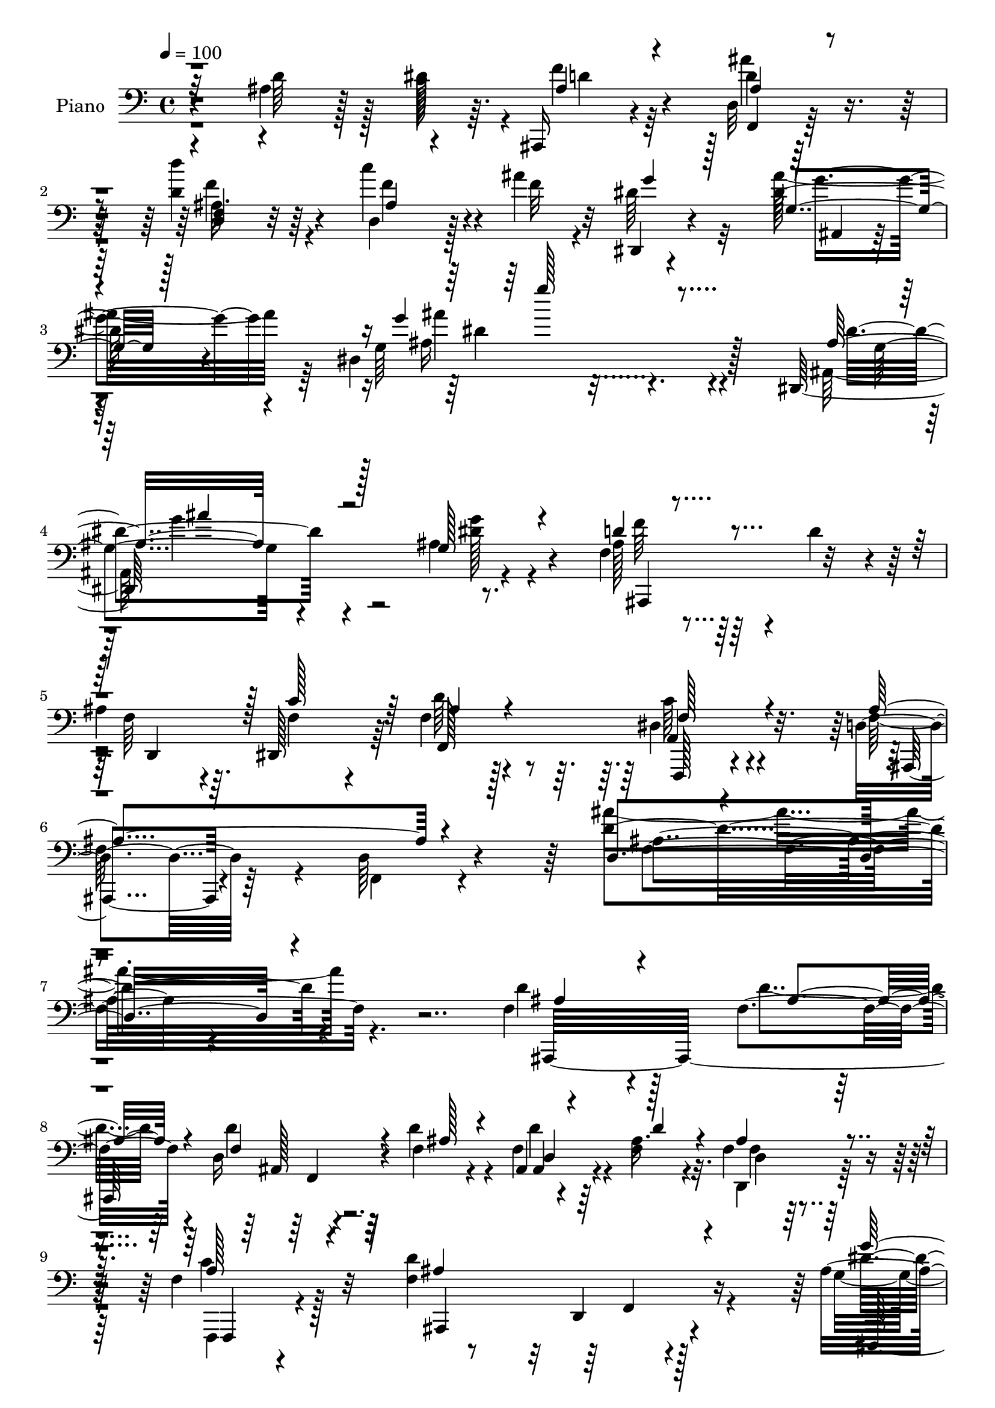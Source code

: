 % Lily was here -- automatically converted by c:/Program Files (x86)/LilyPond/usr/bin/midi2ly.py from output/midi/dh065pn.mid
\version "2.14.0"

\layout {
  \context {
    \Voice
    \remove "Note_heads_engraver"
    \consists "Completion_heads_engraver"
    \remove "Rest_engraver"
    \consists "Completion_rest_engraver"
  }
}

trackAchannelA = {


  \key c \major
    
  \time 4/4 
  

  \key c \major
  
  \tempo 4 = 100 
  
  % [MARKER] AC036     
  
}

trackA = <<
  \context Voice = voiceA \trackAchannelA
>>


trackBchannelA = {
  
  \set Staff.instrumentName = "Piano"
  
}

trackBchannelB = \relative c {
  r4*121/96 ais'4*55/96 r128*9 dis128*5 r64. ais,,16 r4*73/96 d'32 
  r128*29 d''4*35/96 r64*11 c4*41/96 r4*35/96 ais4*17/96 r32 dis,,,4*32/96 
  r4*82/96 dis''128*15 r4*74/96 dis,4*149/96 r128*37 dis,64*37 
  r8. f'4*47/96 r4*19/96 d'4*41/96 r4*13/96 
  | % 5
  ais4*46/96 r64. dis,,128*19 r64 f'4*41/96 r128*29 dis4*50/96 
  r4*83/96 d4*38/96 r64*15 d64*5 r4*124/96 d'4*143/96 r4*145/96 f,4*107/96 
  r4*80/96 f4*19/96 r4*40/96 d16 r4*35/96 d'4*22/96 r4*32/96 ais,4*14/96 
  r4*43/96 ais'16. r4*19/96 f4*43/96 r4*79/96 f4*44/96 r128*25 f4*146/96 
  r4*104/96 ais4*65/96 r128*19 dis,32. r4*35/96 g'4*20/96 r4*37/96 g4*28/96 
  r4*26/96 g4*20/96 r128*11 dis,4*14/96 r4*38/96 ais'4*13/96 r64*7 ais,,4*29/96 
  r4*88/96 ais'4*22/96 r4 f'64*17 r4*131/96 f,,4*28/96 r4*95/96 c''4*31/96 
  r16 f'4*17/96 r4*37/96 f4*31/96 r4*26/96 a,128*11 r4*19/96 f'4*40/96 
  r4*19/96 f4*35/96 r4*22/96 ais,,,64*5 r32*7 d'4*23/96 r4*91/96 f64*21 
  r4*107/96 ais,,16 r32*13 ais''4*34/96 r4*23/96 ais,4*67/96 r4*47/96 d32*5 
  r4*2/96 ais'4*20/96 r4*32/96 f4*40/96 r4*83/96 f128*17 r4*74/96 d4*34/96 
  r4*80/96 d4*25/96 r4*89/96 d4*44/96 r4*77/96 ais'8 r4*34/96 dis4*13/96 
  r128*5 f4*41/96 r4*64/96 ais4*38/96 r4*68/96 d4*41/96 r4*64/96 c4*43/96 
  r16. ais32. r4*11/96 dis,4*34/96 r128*25 ais4*29/96 r4*80/96 ais128*13 
  r4*74/96 a'4*52/96 r4*28/96 g4*20/96 r4*10/96 d4*143/96 r4*19/96 g128*13 
  r32 d,4*40/96 r4*13/96 d'8 r4*5/96 ais64*5 r4*20/96 f4*26/96 
  r4*32/96 a4*263/96 r4*71/96 ais4*55/96 r4*23/96 dis4*13/96 r32 f4*28/96 
  r4*79/96 ais,4*26/96 r4*82/96 d,16. r4*73/96 c''4*43/96 r128*11 ais4*17/96 
  r32 dis,4*43/96 r4*76/96 ais128*9 r4*92/96 dis,4*163/96 r4*106/96 dis,4*251/96 
  r32*5 f'128*17 r4*10/96 d'4*50/96 r4*4/96 ais4*41/96 r4*13/96 dis,,4*50/96 
  r4*16/96 f'4*41/96 r128*29 dis64*9 r4*76/96 f128*49 r4*104/96 d4*142/96 
  r4*131/96 d'128*39 r4*7/96 d,128*5 r4*40/96 <d'' d, >4*26/96 
  r4*28/96 d,,4*16/96 r64*7 d''16 r64*5 f,,4*16/96 r4*38/96 d'4*11/96 
  r8 ais64*5 r128*29 f4*31/96 r64*15 d4*37/96 r32*17 dis,4*125/96 
  r128*17 g''4*23/96 r4*32/96 g,128*7 r4*34/96 g''128*7 r64*5 dis,4*11/96 
  r64*7 g4*35/96 r32. ais,,,4*22/96 r128*31 dis'4*22/96 r128*29 ais,128*9 
  r4*88/96 ais''32. r64*15 f,,4*23/96 r128*29 a''4*19/96 r4*37/96 f''4*25/96 
  r128*9 a,,4*20/96 r16. c'4*22/96 r4*31/96 f,,,4*29/96 r4*26/96 f'''4*34/96 
  r4*20/96 d,,4*44/96 r4*70/96 ais'4*19/96 r4*82/96 f4*32/96 r4*85/96 f4*20/96 
  r4*94/96 ais,4*34/96 r4*85/96 d4*17/96 r16. d''128*7 r4*37/96 g,128*11 
  r4*23/96 f'16. r128*5 d,,4*46/96 r4*11/96 c''4*50/96 r128 f,,4*40/96 
  r4*77/96 dis'4*43/96 r64*13 d,4*34/96 r128*27 ais'4*20/96 r4*95/96 ais4*58/96 
  r4*56/96 ais'8 r4*32/96 dis32 r4*13/96 f64*5 r128*25 ais,4*20/96 
  r4*83/96 ais,16 r4*82/96 d,4*26/96 r4*46/96 ais'''4*17/96 r4*14/96 g4*47/96 
  r4*56/96 ais4*139/96 r4*79/96 a4*46/96 r4*28/96 g4*17/96 r32 d,,4*34/96 
  r4*74/96 d4*19/96 r128*11 g''64*5 r128*7 d,4*11/96 r4*41/96 ais'128*9 
  r4*25/96 f,4*22/96 r4*32/96 ais'16 r4*28/96 f,,8 r64*11 f'4*26/96 
  r4*25/96 f,4*16/96 r4*38/96 f' r64*11 ais'64*9 r16 dis4*11/96 
  r32 ais4*26/96 r64*13 d,,4*19/96 r4*83/96 ais'4*26/96 r64*13 d,16. 
  r4*40/96 ais'''4*17/96 r4*11/96 dis,4*71/96 r4*41/96 ais, r4*80/96 ais128*9 
  r128*63 ais,4*166/96 r4*34/96 g'''128*5 r4*52/96 d,,4*34/96 r4*29/96 d''4*52/96 
  f,128*13 r128*5 dis,4*56/96 r4*5/96 f4*40/96 r4*79/96 c''4*98/96 
  r128*9 d,,4*46/96 r8. ais'4*22/96 r4*103/96 f64*5 r128*71 d'4*109/96 
  r64. d,4*17/96 r4*37/96 f128*9 r128*9 d4*17/96 r4*38/96 d'4*22/96 
  r4*32/96 d,4*20/96 r16. d'128*13 r4*16/96 f,4*47/96 r4*70/96 f64*9 
  r128*21 ais,,16*5 r4*110/96 dis,128*11 r64*15 dis'4*125/96 r4*38/96 g''128*9 
  r16 g,4*10/96 r4*43/96 g'128*11 r4*20/96 g4*139/96 r4*83/96 f,4*134/96 
  r128*31 f,16. r4*77/96 c'4*47/96 r4*8/96 c'4*19/96 r4*34/96 a4*19/96 
  r16. a4*31/96 r4*20/96 f r4*35/96 f'128*15 r64. ais,,,64*5 r4*80/96 d'4*16/96 
  r4*97/96 f4*119/96 r4*113/96 ais,,4*34/96 r4*130/96 d'4*25/96 
  r16. g'128*11 r4*22/96 d4*52/96 r4*1/96 ais4*38/96 r4*17/96 c4*53/96 
  r4*4/96 f,4*32/96 r4*82/96 dis4*26/96 r4*88/96 f4*115/96 d64*5 
  r4*83/96 ais'4*34/96 r4*79/96 ais4*46/96 r16. dis4*13/96 r4*14/96 ais,,4*23/96 
  r128*27 ais''128*7 r4*83/96 d'4*35/96 r128*23 d,,4*38/96 r4*38/96 ais''4*19/96 
  r4*10/96 g4*35/96 r4*76/96 g4*125/96 r4*100/96 a64*9 r4*28/96 g128*7 
  r4*8/96 ais,,,4*37/96 r4*71/96 f''4*25/96 r4*26/96 dis'16. r4*17/96 f,16 
  r4*26/96 d'4*41/96 r4*11/96 d,128*15 r128 f16. r128*7 f4*52/96 
  r4*58/96 f4*23/96 r4*28/96 f4*17/96 r128*13 f4*35/96 r8. d'4*55/96 
  r4*20/96 dis4*14/96 r4*11/96 ais128*9 r4*71/96 f,4*16/96 r4*88/96 d'''4*34/96 
  r4*71/96 d,,128*13 r4*35/96 ais''4*14/96 r4*17/96 dis,,4*40/96 
  r4*74/96 g'4*268/96 r4*80/96 dis,,128*67 r4*22/96 g''4*17/96 
  r4*56/96 ais,,,128*11 r128*9 d''4*61/96 r4*55/96 f,4*52/96 r32 f4*47/96 
  r4*79/96 dis4*70/96 r4*61/96 f4*113/96 r64 d4*29/96 r4*101/96 f4*103/96 
  r4*146/96 d64*9 r64*23 d'128*11 r4*28/96 d128*9 r4*29/96 f,4*26/96 
  r64*5 d'4*28/96 r128*9 d,32 r64*9 f8 r128*25 c'4*46/96 r4*80/96 d,4*112/96 
  r4*142/96 dis,64*5 r4*163/96 g''4*31/96 r4*25/96 dis,4*20/96 
  r4*41/96 ais''4*13/96 r64*7 dis,4*16/96 r64*7 g128*7 r4*41/96 ais,,4*46/96 
  r4*200/96 f''128*29 r4*157/96 f,,4*109/96 r4*77/96 f''4*31/96 
  r128*9 f'4*34/96 r16 a,4*8/96 r4*49/96 f,,4*38/96 r4*22/96 f''' 
  r4*41/96 ais,,,,4*22/96 r4*97/96 ais'4*20/96 r64*17 d''4*127/96 
  r4*124/96 ais,,,64*7 r4*143/96 d'''4*17/96 r4*47/96 dis64*5 r64*5 f,4*44/96 
  r4*13/96 d,,4*22/96 r4*34/96 dis4*20/96 r8 f''4*43/96 r4*83/96 f,4*29/96 
  r4*98/96 ais,,4*26/96 r4*98/96 ais'4*19/96 r4*100/96 f''4*20/96 
  r4*95/96 d'4*49/96 r4*38/96 dis4*16/96 r4*11/96 ais,,4*26/96 
  r4*82/96 ais4*20/96 r4*88/96 d'''64*7 r4*68/96 c128*13 r4*34/96 ais32. 
  r128*5 
  | % 80
  dis,,,4*38/96 r4*76/96 ais''4*28/96 r4*91/96 ais4*31/96 r4*88/96 dis,4*26/96 
  r4*56/96 g'4*20/96 r64. ais,,,128*9 r32*7 d'4*20/96 r4*32/96 dis'16. 
  r32. d4*37/96 r128*5 d4*43/96 r4*13/96 ais4*34/96 r128*7 ais128*9 
  r4*23/96 f,,16 r128*29 f''4*23/96 r128*11 f128*5 r4*41/96 f4*17/96 
  r4*88/96 d'128*19 r32. dis128*5 r64. ais,,,4*17/96 r4*92/96 ais'4*16/96 
  r4*89/96 d'4*31/96 r64*13 d,,64*5 r128*15 <ais'''' f >4*20/96 
  r4*8/96 dis,,,,128*7 r4 ais'''4*26/96 r4*101/96 <ais dis, >4*50/96 
  r32*17 dis,,16*9 r128*9 g' r4*55/96 ais,,4*68/96 r4*5/96 d''128*21 
  r4*2/96 f,128*33 r4*44/96 f128*19 r4*103/96 f,,4*83/96 r128*35 ais,128*11 
  r64*27 f'''128*19 r4*170/96 d'4*169/96 
}

trackBchannelBvoiceB = \relative c {
  \voiceTwo
  r4*122/96 d'64*11 r128*5 c128*7 r4*4/96 f4*31/96 r64*11 d4*11/96 
  r128*29 d4*40/96 r4*62/96 d,4*25/96 r128*17 f'32 r4*16/96 dis64*9 
  r32*5 ais' r64*11 g,64*23 r4*124/96 ais,128*73 r4*67/96 ais'128*11 
  r128*29 f64*7 r4*13/96 f4*47/96 r4*16/96 d'64*7 r4*86/96 c64*9 
  r4*79/96 f,128*31 r4*38/96 f,4*19/96 r4*131/96 ais''4*145/96 
  r4. d,4*112/96 r128*25 d4*17/96 r64*7 d4*29/96 r64*5 f,4*25/96 
  r4*28/96 f4*31/96 r4*26/96 f4*38/96 r32. d,4*47/96 r128*25 f,4*22/96 
  r4 d'''4*163/96 r4*88/96 g,4*50/96 r4*71/96 ais,4*20/96 r128*11 g'4*22/96 
  r16. dis4*14/96 r4*40/96 ais'4*11/96 r4*41/96 <dis ais, >16 r4*28/96 g,4*19/96 
  r4*37/96 g128*53 r4*76/96 ais,,4*112/96 r4*121/96 f''4*100/96 
  r4*25/96 f,4*145/96 r32. f''4*34/96 r4*19/96 f,128*5 r4*44/96 a4*20/96 
  r128*13 ais128*43 r4 ais32*11 r4*101/96 <d, f, >128*11 r128*49 d'8 
  r4*11/96 g4*41/96 r4*17/96 d4*55/96 r4*1/96 ais64*7 r4*11/96 dis,4*55/96 
  r4*5/96 ais'128*15 r4*77/96 a128*21 r4*62/96 f4*100/96 r128*5 f,4*17/96 
  r4*98/96 ais'4*26/96 r4*94/96 d64*9 r4*28/96 c4*11/96 r32. ais,,128*9 
  r4*77/96 d'4*20/96 r4*86/96 ais'4*16/96 r4*89/96 d,,4*20/96 r32*5 f''4*13/96 
  r4*14/96 g16. r4*73/96 <g dis >4*140/96 r4*83/96 f4*58/96 r4*23/96 dis32. 
  r4*11/96 f4*146/96 r128*5 dis4*40/96 r32 ais64*5 r4*77/96 d,4*41/96 
  r4*7/96 ais'64*5 r4*29/96 c64*51 r128*9 d4*61/96 r4*19/96 c64. 
  r128*5 ais,,4*22/96 r32*7 d''4*28/96 r4*80/96 d'4*41/96 r128*23 f,8 
  r4*29/96 f4*13/96 r128*5 g4*38/96 r128*27 g,4*43/96 r128*27 g4*151/96 
  r128*39 ais,4*166/96 r32*5 ais'4*38/96 r4*43/96 ais128*15 r4*71/96 f16. 
  r32. f64*9 r4*11/96 d'16. r4*91/96 c128*19 r4*74/96 d,128*19 
  r4*65/96 d4*34/96 r4*95/96 f64*21 r4*146/96 d''128*43 r4*52/96 f,4*10/96 
  r4*44/96 ais,64. r4*47/96 d4*25/96 r64*5 ais4*13/96 r64*7 d'4*13/96 
  r128*15 f4*37/96 r4*79/96 c,64*7 r4*80/96 d4*122/96 r4*119/96 g4*103/96 
  r4*16/96 g,4*19/96 
  | % 31
  r4*38/96 ais'4*19/96 r16. g4*25/96 r64*5 g4*19/96 r4*31/96 ais,4*17/96 
  r4*38/96 ais'64*5 r128*7 ais,,64*5 r4*86/96 ais'32 r4*97/96 d,16. 
  r4*79/96 f4*29/96 r64*13 f,4*35/96 r4*76/96 f'4*17/96 r128*13 a'4*13/96 
  r4*38/96 f,16 r4*32/96 f''64*5 r16 f,,4*19/96 r4*35/96 f' r4*22/96 f4*131/96 
  r4*82/96 ais,4*26/96 r4*92/96 ais32 r4*101/96 ais,,4*26/96 r128*31 ais''4*14/96 
  r128*13 f'32. r4*40/96 dis'128*9 r4*29/96 
  | % 36
  f,128*11 r4*20/96 f,4*31/96 r16 f'4*35/96 r4*19/96 f4*40/96 
  r4*76/96 a,16 r4*97/96 d4*142/96 r4*88/96 d4*34/96 r4*79/96 d'4*52/96 
  r64*5 c4*7/96 r4*17/96 ais,,, r128*29 ais''''4*32/96 r4*71/96 d4*40/96 
  r64*11 c128*17 r4*23/96 f,4*20/96 r64. dis4*64/96 r4*40/96 g64*25 
  r4*68/96 f4*52/96 r4*23/96 dis4*13/96 r128*5 d64*15 r128*7 ais,,4*8/96 
  r4*40/96 dis''16. r4*16/96 ais,32 r128*13 d'4*35/96 r32. ais,4*13/96 
  r4*40/96 d'4*47/96 r64 f,,4*47/96 r4*67/96 f,16 r4*26/96 f'4*17/96 
  r4*38/96 f,4*58/96 r4*46/96 d'''4*55/96 r4*22/96 c4*13/96 r4*10/96 f4*28/96 
  r4*77/96 ais,4*19/96 r4*83/96 f,128*9 r64*13 ais4*22/96 r4*53/96 f''4*17/96 
  r4*11/96 g4*44/96 r4*68/96 ais128*79 r128*35 ais,4*107/96 r128*29 g4*20/96 
  r8 ais,,,4*23/96 r4*89/96 d'64*9 r4*5/96 c''128*17 r4*8/96 d4*35/96 
  r32*7 dis,4*55/96 r4*71/96 ais,,4*26/96 r4*91/96 d'4*26/96 r128*33 ais'4*32/96 
  r4*211/96 ais,,4*31/96 r128*29 f'4*13/96 r4*41/96 d''128*7 r4*32/96 f,64*5 
  r4*26/96 f16 r64*5 <d' ais > r128*9 ais128*11 r128*7 f'128*15 
  r8. f,,,4*20/96 r4*97/96 ais'4*92/96 r64*23 dis,64*7 r128*27 ais'4*65/96 
  r64*7 g''4*35/96 r128*7 <dis ais >128*9 r4*23/96 dis,4*14/96 
  r4*40/96 ais'4*25/96 r4*28/96 ais4*158/96 r4*64/96 d4*154/96 
  r4*73/96 f,64*13 r4*34/96 f,4*145/96 r4*19/96 f''4*28/96 r4*22/96 f4*37/96 
  r4*20/96 dis16. r4*19/96 f4*214/96 r64 d4*134/96 r4*98/96 ais,4*46/96 
  r4*119/96 ais'4*46/96 r4*14/96 dis4*38/96 r4*17/96 f4*53/96 r4*55/96 dis,64*9 
  r4*4/96 ais'4*38/96 r128*25 c128*33 r4*16/96 d,4*38/96 r128*25 f,128*7 
  r128*31 f'4*62/96 r4*52/96 d' r4*31/96 c4*7/96 r4*19/96 f4*32/96 
  r8. d16 r4*79/96 d64*7 r4*62/96 c'4*44/96 r4*34/96 f,128*5 r32 dis4*37/96 
  r128*25 ais'4*118/96 r4*106/96 f128*21 r128*7 dis4*25/96 r4*2/96 d64*23 
  r4*22/96 g4*35/96 r32. d,128*7 r4*29/96 ais'128*9 r4*25/96 ais4*32/96 
  r4*17/96 ais128*9 r4*28/96 a32*21 r4*73/96 ais4*50/96 r4*25/96 c32 
  r32 ais,,4*34/96 r4*65/96 d'4*10/96 r128*31 d'4*37/96 r128*23 d,,4*25/96 
  r4*49/96 f''128*5 r128*5 g4*47/96 r4*68/96 ais4*259/96 r4*94/96 ais,,4*188/96 
  r4*29/96 g'4*20/96 r64*9 d128*17 r64*11 d64*9 r4*5/96 c'32*5 
  r128 d4*49/96 r64*13 f, r4*52/96 ais128*127 r128*39 f4*70/96 
  r128*41 f4*28/96 r128*11 ais,,4*16/96 r128*13 d'4*29/96 r4*28/96 f16 
  r4*32/96 f64. r4*56/96 d,128*13 r32*7 f'4*44/96 r128*27 f128*41 
  r4*131/96 ais64*17 r4*92/96 ais4*29/96 r4*26/96 <g g' >4*25/96 
  r4*37/96 g'16 r4*31/96 dis,,128*7 r4*37/96 ais''4*14/96 r8 ais,4*41/96 
  r32*17 f''128*45 r128*37 f,4*109/96 r4*76/96 f'128*9 r64*5 f,4*35/96 
  r4*23/96 c'128*5 
  | % 74
  r4*43/96 f,,4*25/96 r4*35/96 dis''4*20/96 r4*43/96 ais,,4*32/96 
  r128*29 ais'4*14/96 r32*9 f32. r64*39 ais,4*35/96 r4*149/96 f''4*11/96 
  r4*53/96 g'4*28/96 r4*32/96 ais,128*11 r4*23/96 f4*49/96 r4*7/96 dis,16 
  r4*44/96 ais''4*46/96 r4*80/96 f,,4*50/96 r4*77/96 ais4*37/96 
  r4*88/96 f'128*7 r4*98/96 ais4*19/96 r4*95/96 ais'4*52/96 r16. f4*14/96 
  r4*13/96 ais,,,4*16/96 r4*91/96 ais''64*5 r4*79/96 d'4*44/96 
  r4*65/96 d,,4*40/96 r16. d''4*8/96 r4*23/96 dis,,16 r64*15 <g''' dis >4*179/96 
  r4*58/96 dis,,4*34/96 r8 dis''128*7 r4*8/96 d4*107/96 r4*5/96 f,4*22/96 
  r4*29/96 g'4*37/96 r4*17/96 f4*49/96 r4*4/96 ais,4*31/96 r4*25/96 d,16 
  r64*5 d'4*49/96 r4*1/96 f,,4*29/96 r4*83/96 f128*7 r4*35/96 f32 
  r4*44/96 f128*7 r32*7 ais'4*52/96 r16 c4*11/96 r4*11/96 ais,,16 
  r4*86/96 <ais' ais' >4*22/96 r4*82/96 d''4*37/96 r8. d,,,64*7 
  r4*61/96 dis4*35/96 r4*82/96 dis''64*9 r4*73/96 g,4*53/96 r4*208/96 ais,128*67 
  r16. g''4*25/96 r128*19 ais,,128*17 r4*22/96 f'64*7 r4*23/96 d,,128*7 
  r4*41/96 c'''128*25 r4*5/96 ais128*21 r4*98/96 dis,4*80/96 r4*109/96 d4*49/96 
  r4*145/96 d'128*13 r4*191/96 f4*163/96 
}

trackBchannelBvoiceC = \relative c {
  \voiceThree
  r32*19 ais'4*32/96 r4*65/96 ais4*19/96 r4*80/96 <d, f >4*17/96 
  r4*85/96 ais'4*16/96 r4*89/96 g'4*44/96 r128*23 g,4*26/96 r128*35 g'4*125/96 
  r4*133/96 ais,16*5 r128*29 g128*9 r4*50/96 d'4*43/96 r4*79/96 d,,4*50/96 
  r128 c''128*19 r64 ais4*43/96 r4*85/96 f128*21 r4*70/96 ais4*145/96 
  r4*137/96 d, r4*152/96 ais'4*110/96 r4*77/96 ais4*17/96 r4*41/96 f4*31/96 
  r4*29/96 ais128*7 r4*32/96 d,4*14/96 r4*43/96 d'4*38/96 r4*17/96 ais4*49/96 
  r4*73/96 a128*15 r4*74/96 ais4*155/96 r4 g'32*5 r64*19 ais,4*16/96 
  r4*41/96 ais,128*5 r128*13 dis'4*14/96 r4*38/96 g4*26/96 r4*26/96 g4*22/96 
  r4*35/96 g128*51 r4*82/96 ais,4*118/96 r4*115/96 f,4*35/96 r4*142/96 a'4*16/96 
  r4*38/96 <c a >4*29/96 r4*28/96 c64*5 r4*22/96 a,4*26/96 r4*34/96 dis'64*5 
  r4*28/96 f4*143/96 r4*82/96 d4*134/96 r4*100/96 d64*17 r64*13 f,4*28/96 
  r64*5 dis'4*44/96 r4*14/96 f128*19 r4*53/96 c4*55/96 r4*5/96 d4*46/96 
  r4*76/96 dis,4*22/96 r4*103/96 ais'4*160/96 r128*23 f64*7 r4*191/96 ais128*11 
  r128*23 ais4*29/96 r4*77/96 d64*7 r128*21 d,4*26/96 r4*83/96 dis,4*28/96 
  r4*80/96 g'4*34/96 r4*74/96 g4*86/96 r4*139/96 ais,,4*34/96 r4*73/96 d'4*22/96 
  r4*83/96 f4*41/96 r64*11 ais,4*47/96 r4*2/96 d'4*55/96 r4*5/96 f,4*50/96 
  r4*62/96 f128*7 r4*31/96 f4*20/96 r4*38/96 f4*65/96 r4*148/96 ais4*25/96 
  r128*27 ais'4*37/96 r8. ais,4*17/96 r4*92/96 d4*49/96 r4*59/96 dis,4*38/96 
  r64*13 g''4*82/96 r64*9 ais,4*125/96 r4*137/96 ais4*146/96 r128*25 dis,4*11/96 
  r4*70/96 d'4*41/96 r4*74/96 d,,4*37/96 r4*17/96 c''32*5 r4*5/96 ais128*13 
  r4*89/96 a64*11 r4*65/96 ais4*388/96 r128*45 f'4*122/96 r4*4/96 f,,64 
  r128*17 ais''64 r128*15 f,4*14/96 r4*43/96 f'32 r4*44/96 d'4*25/96 
  r64*5 f,4*4/96 r4*52/96 d,4*38/96 r4*79/96 a'16 r4*98/96 ais,128*7 
  r4*220/96 g''''64*17 r4*17/96 ais,,,4*11/96 r128*15 dis''128*7 
  r4*34/96 g4*26/96 r64*5 ais,4*10/96 r128*13 g,16 r4*31/96 g'' 
  r4*22/96 g,4*139/96 r4*85/96 f4. r4*80/96 f4*107/96 r128 dis,32 
  r64*7 c''4*14/96 r4*37/96 f4*32/96 r4*25/96 a,4*20/96 r128*11 dis,,4*20/96 
  r4*34/96 c''4*37/96 r128*7 f64*21 r128*29 d,4*97/96 r4*20/96 d,4*26/96 
  r128*29 ais''128*33 r128*7 f,128*5 r4*38/96 ais'4*23/96 r4*34/96 g'4*28/96 
  r4*29/96 ais,4*13/96 r4*41/96 f4*32/96 r128*7 dis,4*40/96 r128*5 d'128*11 
  r4*83/96 f,,,4*37/96 r4*83/96 ais''4*203/96 r4*28/96 f,4*55/96 
  r4*163/96 ais'4*26/96 r4*79/96 d,,128*5 r4*88/96 d'128*5 r4*91/96 ais128*5 
  r64*15 dis,,4*25/96 r4*77/96 ais''128*9 r4*79/96 g'64*15 r4*124/96 f'4*139/96 
  r8. f128*13 r4*65/96 d,,128*9 r4*79/96 c''32*27 r4*100/96 d4*26/96 
  r64*13 ais'4*29/96 r4*73/96 d4*38/96 r4*67/96 c128*15 r4*61/96 dis,,,,4*22/96 
  r128*29 g'''4*254/96 r4*94/96 dis128*33 r4*91/96 ais32. r8 f,,4*32/96 
  r128*27 ais''4*43/96 r4*19/96 f4*40/96 r4*16/96 ais16. r32*7 f,,4*31/96 
  r128*31 d''32*5 r4*59/96 f,128*9 r4*97/96 d'128*9 r4*215/96 f,4 
  r4*77/96 ais32. r4*34/96 d4*31/96 r4*26/96 ais4*20/96 r128*11 f4*32/96 
  r4*25/96 f16. r4*19/96 d4*28/96 r4*88/96 f,4*32/96 r4*85/96 f'4*113/96 
  r4*118/96 ais64*21 r4*49/96 g4*26/96 r4*29/96 ais4*31/96 r4*74/96 g'4*28/96 
  r4*26/96 dis64*5 r16 g,4*136/96 r4*85/96 ais4*160/96 r4*67/96 a4*101/96 
  r64*11 f'128*7 r4*32/96 f4*22/96 r4*35/96 c4*26/96 r16 a,4*28/96 
  r4*28/96 c'128*13 r4*17/96 ais64*19 r4*106/96 ais128*43 r4*103/96 f8. 
  r4*92/96 d'4*47/96 r4*13/96 ais,4*58/96 r8 d4*56/96 r32*5 d'4*41/96 
  r8. f,128*15 r128*23 ais64*29 r4*53/96 d,64*11 r4*158/96 ais'4*28/96 
  r128*25 ais'64*5 r4*74/96 f,4*23/96 r128*27 d,4*26/96 r64*13 dis128*13 
  r4*73/96 dis''4*119/96 r4*217/96 f128*49 r4*65/96 d4*29/96 r4*77/96 ais,4*37/96 
  r64. d'128*17 r128 c4*334/96 r4*91/96 <d f >4*29/96 r128*23 ais4*23/96 
  r128*27 f4*22/96 r4*83/96 c''4*47/96 r128*19 dis,4*52/96 r4*64/96 g,4*38/96 
  r4*65/96 dis4*139/96 r4*115/96 ais'128*41 r64*15 dis4*16/96 r4*58/96 d4*34/96 
  r4*83/96 ais64*7 r32. dis,128*19 r4*4/96 ais'4*50/96 r4*77/96 c4*134/96 
  r4*118/96 f,,4*28/96 r128*33 d'4*116/96 r4*133/96 d'4*73/96 r16*5 d,4*29/96 
  r4*32/96 ais'4*23/96 r128*11 ais,,4*13/96 r4*43/96 d'4*28/96 
  r4*29/96 ais'4*11/96 r4*53/96 f'4*41/96 r4*83/96 a,4*49/96 r4*76/96 ais4*130/96 
  r4*124/96 dis,,64*7 r4*152/96 g''4*26/96 r4*29/96 dis,128*5 r4*46/96 g128*9 
  r4*29/96 ais16 r128*11 g'4*20/96 r4*43/96 g,4*121/96 r4*124/96 ais32*11 
  r4*113/96 f'4*110/96 r4*76/96 a,4*20/96 r4*37/96 f,,4*25/96 r128*11 f''64. 
  r4*49/96 a128*13 r128*7 a r64*7 f4*139/96 r4*101/96 d64*17 r64*25 f4*104/96 
  r4*80/96 ais4*14/96 r4*50/96 <g ais >128*11 r128*9 f'4*40/96 
  r4*17/96 d,,4*25/96 r4*31/96 f'16. r4*32/96 d'4*43/96 r4*82/96 c128*21 
  r4*65/96 d,4*149/96 r4*94/96 d4*20/96 r4*94/96 f4*56/96 r128*11 c'4*10/96 
  r4*17/96 f128*13 r4*68/96 <d ais >4*29/96 r4*79/96 f128*17 r4*59/96 d,,,64*5 
  r128*15 f'''4*11/96 r4*20/96 ais,4*47/96 r4*68/96 ais,16 r4*94/96 g'128*13 
  r4*80/96 a'4*56/96 r64*9 f128*49 r4*70/96 f,4*52/96 r4*58/96 ais,128*9 
  r4*77/96 a'128*79 r4*191/96 ais16 r4*85/96 d128*7 r4*82/96 d4*43/96 
  r4*67/96 c'128*13 r4*64/96 dis,16. r4*80/96 ais'4*278/96 r4*122/96 ais,64*23 
  r128*29 dis4*26/96 r128*19 f4*44/96 r128*31 ais,8. r4*71/96 f,4*47/96 
  r4*113/96 c''4*89/96 r4*101/96 ais,,4*43/96 r64*25 ais'''4*67/96 
  r4*179/96 ais128*41 
}

trackBchannelBvoiceD = \relative c {
  r4*229/96 d'4*32/96 r4*64/96 ais'4*28/96 r4*71/96 ais,32. r32*7 f'4*46/96 
  r4*173/96 g4*53/96 r4*79/96 ais,16*5 r4. dis4*110/96 r4*89/96 ais4*29/96 
  r4*49/96 f'64*7 r128*65 f,,128*53 r4*104/96 ais,4*34/96 r4*247/96 ais''4*115/96 
  r4*173/96 ais,,32*23 r4*82/96 d''4*23/96 r64*15 d,4*22/96 r128*33 c'4*61/96 
  r32*5 ais,,4*146/96 r4*103/96 dis''4*65/96 r4*110/96 dis4*17/96 
  r4*40/96 g,16 r4*29/96 g4*17/96 r16. ais4*22/96 r64*5 dis32. 
  r4*38/96 dis4*157/96 r4*79/96 f16*5 r4*112/96 a,128*35 r4*73/96 c32 
  r64*7 c,128*23 r4*40/96 a'16. r4*23/96 c4*32/96 r128*9 d,4*40/96 
  r4*80/96 ais4*7/96 r4*98/96 ais4*89/96 r4*145/96 f'4*59/96 r4*121/96 d4*19/96 
  r4*38/96 ais'128*15 r4*305/96 f,4*34/96 r128*31 ais,16*5 r4*442/96 f'''128*13 
  r4*67/96 f128*17 r4*55/96 d128*15 r128*57 ais'4*131/96 r4*311/96 f,,4*11/96 
  r4*92/96 f''64*7 r4*176/96 f,,4*59/96 r4*52/96 f32. r4*34/96 f4*14/96 
  r4*44/96 f128*39 r4*95/96 d''4*29/96 r64*13 d,4*20/96 r4*88/96 f4*26/96 
  r32*7 d,4*25/96 r4*199/96 dis''4*59/96 r128*29 dis4*100/96 r4*160/96 dis4*133/96 
  r4*79/96 ais,128*5 r64*11 f''4*44/96 r8. d,4*25/96 r128*31 f,4*154/96 
  r4*109/96 ais,4*134/96 r4*112/96 ais'4*146/96 r4*128/96 ais,4*100/96 
  r4*134/96 f'''4*23/96 r4*34/96 ais4*13/96 r4*43/96 f32. r16. ais64. 
  r4*47/96 f,128*13 r64*13 c''8 r4*74/96 f,32*11 r4*109/96 ais128*35 
  r4*70/96 g'4*22/96 r4*34/96 dis,4*17/96 r4*38/96 dis'4*13/96 
  r16. g64*5 r4*26/96 dis64*5 r4*23/96 g4*131/96 r4*92/96 ais,4*151/96 
  r4*73/96 a128*43 r16. f16 r128*9 c4*13/96 r4*43/96 f4*28/96 r4*25/96 c,4*23/96 
  r4*32/96 a''4*10/96 r4*47/96 d4*127/96 r4*86/96 <f, d' >128*37 
  r64. ais,,4*22/96 r4*88/96 f''64*17 r4*19/96 ais,,32 r4*97/96 ais''4*31/96 
  r128*9 d128*13 r4*14/96 ais4*34/96 r4*74/96 ais4*38/96 r64*13 c64*7 
  r4*79/96 ais,,,4*20/96 r4*94/96 d'4*19/96 r4*316/96 d''64*5 r4*74/96 ais,4*16/96 
  r128*29 f128*7 r4*85/96 d''8 r128*19 ais,,4*31/96 r8. g'16 r128*27 dis'4*100/96 
  r128*39 ais,,128*7 r128*29 ais''128*7 r4*80/96 f4*13/96 r4*91/96 ais'4*31/96 
  r128*25 a128*81 r4*181/96 ais,,4*16/96 r4*88/96 ais''4*13/96 
  r4*89/96 d'4*44/96 r32*5 f128*17 r128*19 ais,,,4*28/96 r4*80/96 g'16. 
  r32*7 dis'4*25/96 r4*209/96 g,32*9 r4*143/96 f''128*15 r4*184/96 f,128*13 
  r128*27 a128*23 r4*55/96 ais4*361/96 r4*124/96 ais,4*107/96 r4*119/96 ais4*28/96 
  r4*193/96 d,,8 r4*68/96 a''4*50/96 r4*67/96 d32*11 r128*33 g,4*136/96 
  r128*13 g'4*28/96 r128*9 g,4*32/96 r4*74/96 ais4*20/96 r128*29 dis4*143/96 
  r4*79/96 f4*145/96 r4*82/96 f4*101/96 
  | % 53
  r64*11 a,128*7 r4*32/96 c128*5 r4*91/96 dis4*35/96 r4*77/96 d128*39 
  r4*104/96 ais,4*101/96 r4*130/96 d'4*92/96 r4*77/96 ais,4*32/96 
  r16 ais'4*38/96 r128*99 a4*104/96 r4*10/96 ais,64*21 r4*103/96 ais'4*47/96 
  r4*175/96 f128*9 r4*76/96 ais32. r4*85/96 f''8 r128*19 f128*17 
  r128*55 ais,,4*26/96 r4*85/96 ais'8. r4*154/96 d,4*50/96 r4*56/96 ais4*19/96 
  r4*85/96 f''128*13 r4*170/96 f,,4*47/96 r4*61/96 f128*7 r64*5 f128*5 
  r4*41/96 f8. r64*39 d''32. r4*85/96 d,64*5 r4*76/96 f'4*50/96 
  r64*9 dis,,8 r4*68/96 ais'4*22/96 r4*91/96 g'4*125/96 r4*125/96 dis'4*112/96 
  r4*94/96 ais4*22/96 r4*52/96 f,4*40/96 r64*13 f'4*41/96 r128*69 a4*121/96 
  r64. d,4*58/96 r2 ais128*39 r4*130/96 ais'4*76/96 r4*118/96 ais,,4*19/96 
  r4*41/96 f''16 r4*32/96 ais,4*16/96 r4*41/96 ais,4*13/96 r4*43/96 d''4*13/96 
  r128*17 ais4*47/96 r64*13 f,,64*5 r4*94/96 d'''4*131/96 r128*41 g,4*89/96 
  r4*106/96 dis'4*25/96 r4*29/96 ais4*23/96 r128*13 dis4*14/96 
  r4*41/96 <g, g' >4*26/96 r4*32/96 dis'4*16/96 r4*46/96 ais4*131/96 
  r4*115/96 ais,,128*41 r4*122/96 f'4*98/96 r128*29 c''128*7 r16. a4*29/96 
  r64*5 f'4*16/96 r4*41/96 <f dis >64*7 r4*19/96 c4*16/96 r4*47/96 f4*139/96 
  r4*100/96 ais,16*5 r32*11 ais4*112/96 r4*136/96 ais,,128*19 r128 d''8 
  r4*10/96 ais4*67/96 r128*19 f,,4*31/96 r4*94/96 dis''4*59/96 
  r4*68/96 f4*176/96 r4*298/96 f4*29/96 r4*77/96 ais'4*38/96 r4*71/96 ais,4*17/96 
  r4*92/96 f'4*43/96 r4*64/96 <g dis >128*17 r128*21 dis,64*5 r4*89/96 dis4*40/96 
  r64*13 f'4*62/96 r4*161/96 ais,,4*16/96 r64*15 ais4*47/96 r128*55 c'4*275/96 
  r128*51 <f d >4*28/96 r128*27 ais4*28/96 r4*76/96 ais,4*16/96 
  r4*95/96 <f' d >4*46/96 r4*56/96 g4*46/96 r4*70/96 g,4*34/96 
  r128*31 dis'4*35/96 r8*5 g,64*21 r4 ais4*32/96 r128*17 ais4*46/96 
  r4*92/96 d,,4*25/96 r4*38/96 dis4*25/96 r64*9 d'4*59/96 r64*17 f,,4*44/96 
  r4*145/96 f'8. r4*122/96 f'32*5 r4*187/96 d'32*15 
}

trackBchannelBvoiceE = \relative c {
  r4*326/96 f,4*11/96 r128*29 f''4*46/96 r4*278/96 ais,,4*11/96 
  r128*41 ais''4*127/96 r4*139/96 g,4*97/96 r4 <g' dis >128*7 r4*56/96 ais,,,4*76/96 
  r4*289/96 a'4*70/96 r4*346/96 f'4*149/96 r4*386/96 ais,128*9 
  r32*7 ais4*28/96 r4*85/96 f'4*44/96 r64*13 f,,4*31/96 r4*211/96 d'4*23/96 
  r128*35 dis,4*370/96 r128*25 ais''4*164/96 r4*73/96 ais,4*86/96 
  r4*145/96 f''32*9 r64*39 <dis c >4*34/96 r32*7 d4*143/96 r4*82/96 d,4*83/96 
  r64*25 ais'4*88/96 r4*95/96 ais,4*14/96 r64*65 c'4*49/96 r4*641/96 f,,32 
  r4*94/96 f'4*22/96 r32*7 f'4*44/96 r64*29 ais,,4*16/96 r4*91/96 dis4*125/96 
  r4*311/96 d'4*28/96 r4*731/96 f,,32 r4*94/96 d''4*44/96 r64*11 d,4*40/96 
  r4*184/96 ais''4*259/96 r4*152/96 g,4*98/96 r4*109/96 dis'4*31/96 
  r4*50/96 ais,,8 r128*105 f4*26/96 r4*227/96 f'16 r4*611/96 d'''4*28/96 
  r4*85/96 ais4*19/96 r4*92/96 ais4*44/96 r8. f4*49/96 r4*73/96 d'4*133/96 
  r32*9 dis4*106/96 r4*125/96 ais32. r128*29 g4*29/96 r4*79/96 ais4*139/96 
  r4*85/96 f,,64*5 r32*7 d'128*11 r4*77/96 f''4*104/96 r128*37 a,4*26/96 
  r4*83/96 f'4*31/96 r128*27 ais,4*130/96 r4*83/96 ais4*119/96 
  r4*112/96 f'4*94/96 r4*136/96 <ais,, d, >32. r4*317/96 a'4*50/96 
  r4*70/96 f,,4*26/96 r4*89/96 f'4*20/96 r4*316/96 f,32. r32*7 d'''4*22/96 
  r128*27 d4*44/96 r128*21 f4*47/96 r4*58/96 g,,128*13 r4*65/96 dis128*7 
  r4*83/96 ais'64*17 r4*115/96 f,4*26/96 r4*82/96 f'4*14/96 r4*86/96 d''4*26/96 
  r4*80/96 ais,,4*19/96 r64*85 d4*25/96 r64*13 d''128*5 r128*29 f4*52/96 
  r4*161/96 g,,4*35/96 r128*25 dis4*20/96 r4*98/96 g'4*20/96 r4*220/96 ais'4*77/96 
  r16*7 ais,4*26/96 r4*323/96 a,4*22/96 r64*17 f'4*364/96 r4*347/96 ais,,4*14/96 
  r4*206/96 ais'4*52/96 r4*65/96 c4*113/96 r4*4/96 ais4*130/96 
  r4*101/96 g'4*107/96 r128*23 ais,4*19/96 r4*35/96 dis,4*28/96 
  r4*77/96 dis'128*9 r4*83/96 ais,,128*9 r4*79/96 dis'128*5 r4*98/96 ais,4*161/96 
  r64*11 c''64*19 r4*106/96 c,4*73/96 r4*35/96 c'64*5 r4*83/96 d,4*34/96 
  r128*25 ais4*11/96 r128*33 d4*94/96 r4*137/96 ais'128*27 r4*479/96 f,4*29/96 
  r4*535/96 d''4*31/96 r8. f,4*26/96 r64*13 ais4*13/96 r4*307/96 g4*40/96 
  r4*71/96 g4*92/96 r8*5 d16 r4*85/96 ais128*5 r4*710/96 ais''4*31/96 
  r8. f128*15 r32*33 ais,4*112/96 r4*146/96 g4*77/96 r4*193/96 f64*9 
  r4*313/96 f,4*40/96 r4*91/96 ais128*15 r4*452/96 ais4*31/96 r64*27 ais4*19/96 
  r4*40/96 d128*9 r4*29/96 d' r4*28/96 ais4*22/96 r4*34/96 ais,16 
  r4*41/96 d'4*44/96 r4*80/96 f,,4*37/96 r4*89/96 ais4*107/96 r4*145/96 g''4*97/96 
  r128*51 <ais,, dis' >4*22/96 r4*95/96 dis'4*25/96 r4*95/96 g64*21 
  r4*119/96 d128*45 r4*110/96 a4*115/96 r4*128/96 f,4*22/96 r4*94/96 c''4*40/96 
  r32*7 <d ais >4*139/96 r4*100/96 ais,32. r4*233/96 d'4*115/96 
  r4*134/96 ais,128*11 r4*139/96 c'4*70/96 r4*124/96 f,128*23 r4*58/96 ais4*268/96 
  r128*69 ais4*28/96 r64*13 f,4*22/96 r4*86/96 f'4*25/96 r32*7 d'8 
  r4*173/96 g,4*32/96 r4*535/96 ais4*28/96 r8*15 f'4*32/96 r8. f,4*25/96 
  r4*304/96 g'4*292/96 r4*112/96 dis4*136/96 r4*167/96 d4*47/96 
  r4*155/96 dis,,128*7 r4*58/96 f128*15 r4*115/96 a''4*89/96 r4*100/96 ais4*83/96 
  r4*113/96 ais4*43/96 r4*208/96 f''4*185/96 
}

trackBchannelBvoiceF = \relative c {
  r4*889/96 dis'4 r16*7 g4*101/96 r128*177 f,,,128*11 r4*917/96 f'4*22/96 
  r4*569/96 f4*31/96 r4*325/96 ais'128*7 r32*7 g4*26/96 r4*83/96 ais,4*34/96 
  r128*27 dis4*10/96 r128*37 d'4*121/96 r4*110/96 c16*5 r4*341/96 f,,4*31/96 
  r4*1703/96 d''4*25/96 r128*27 d,4*26/96 r4*842/96 ais4*38/96 
  r4*827/96 f''4*55/96 r4*280/96 ais,,4*25/96 r64*65 g''4*121/96 
  r4*80/96 g,128*11 r4*50/96 ais,4*58/96 r128*101 f'4*59/96 r4*829/96 d'4*29/96 
  r32*7 d4*26/96 r4*85/96 f128*15 r8. a4*49/96 r4*73/96 f,,4*26/96 
  r4*446/96 ais'4*16/96 r4*89/96 dis,16 r32*7 dis''4*131/96 r4*92/96 f4. 
  r4*80/96 c4*128/96 r128*29 c4*28/96 r4*82/96 a4*22/96 r64*15 ais,,4*25/96 
  r4*86/96 f''4*22/96 r4*310/96 d''4*100/96 r4*131/96 f,,4*16/96 
  r64*53 f'64*9 r64*11 f4*170/96 r64*47 d,4*23/96 r4*80/96 f128*5 
  r128*29 f''4*49/96 r128*477 f,,,32. r4*85/96 f'4*19/96 r8*21 f'128*15 
  r4*304/96 f4*67/96 r4*62/96 f,,4*29/96 r4*86/96 ais4*11/96 r4*1265/96 dis'4*115/96 
  r128*21 dis32 r4*40/96 dis128*11 r4*514/96 d,4*19/96 r4 f,,4*20/96 
  r4*422/96 f'128*9 r4*1546/96 d'4*34/96 r128*23 d4*19/96 r32*7 d128*9 
  r4*406/96 dis4*97/96 r4*1171/96 ais'4*13/96 r128*147 dis4*86/96 
  r4*158/96 g4*104/96 r4*167/96 ais,128*7 r4*476/96 ais,,4*136/96 
  r4*361/96 ais4*41/96 r4*152/96 ais''128*9 r128*11 ais,128*5 r4*41/96 ais'4*23/96 
  r4*34/96 ais,4*13/96 r64*7 ais, r128*91 ais4*133/96 r4*119/96 dis''128*35 
  r4*382/96 dis128*43 r4*118/96 ais,4*70/96 r4*175/96 c'4*115/96 
  r64*21 c128*9 r64*55 f,,16 r4*98/96 f'4*107/96 r4*634/96 f,4*34/96 
  r4*92/96 a'4*71/96 r4*179/96 ais,4*26/96 r4*326/96 d'16. r128*23 f4*40/96 
  r4*68/96 d,4*31/96 r4*299/96 ais''4*164/96 r4*1255/96 f128*17 
  r128*93 dis,4*35/96 r4*373/96 g'4*131/96 r4*167/96 f,4*50/96 
  r4*392/96 f4*89/96 r4*295/96 d4*46/96 r4*217/96 ais'''4*166/96 
}

trackBchannelBvoiceG = \relative c {
  \voiceOne
  r4*896/96 g'''128*35 r4*155/96 ais,4*95/96 r4*2432/96 dis,4*22/96 
  r128*1815 ais'64*19 r4*85/96 g64*5 r4*53/96 f,,4*49/96 r8*25 ais''4*22/96 
  r4*440/96 ais64*23 r4*334/96 dis4*20/96 r4*85/96 ais4*26/96 r4*194/96 <ais,, g' >128*5 
  r4 d''4*149/96 r4*290/96 f,64*5 r4*80/96 c'4*25/96 r4*88/96 f,,,64*5 
  r4*82/96 d'4*14/96 r16*23 ais4*8/96 r4*322/96 c4*32/96 r32*17 ais4*10/96 
  r128*143 ais64 r4*3055/96 c4*32/96 r4*7006/96 ais''4*92/96 r4*172/96 f4*50/96 
  r4*7393/96 ais,,4*29/96 r4*382/96 ais''4*122/96 
}

trackBchannelBvoiceH = \relative c {
  \voiceFour
  r4*11720/96 dis''4*29/96 r128*139 ais,,4*37/96 r4*397/96 f''64*5 
  r4*197/96 ais,,4*8/96 
}

trackB = <<

  \clef bass
  
  \context Voice = voiceA \trackBchannelA
  \context Voice = voiceB \trackBchannelB
  \context Voice = voiceC \trackBchannelBvoiceB
  \context Voice = voiceD \trackBchannelBvoiceC
  \context Voice = voiceE \trackBchannelBvoiceD
  \context Voice = voiceF \trackBchannelBvoiceE
  \context Voice = voiceG \trackBchannelBvoiceF
  \context Voice = voiceH \trackBchannelBvoiceG
  \context Voice = voiceI \trackBchannelBvoiceH
>>


trackCchannelA = {
  
  \set Staff.instrumentName = "Digital Hymn #065"
  
}

trackC = <<
  \context Voice = voiceA \trackCchannelA
>>


trackDchannelA = {
  
  \set Staff.instrumentName = "God Be With You"
  
}

trackD = <<
  \context Voice = voiceA \trackDchannelA
>>


\score {
  <<
    \context Staff=trackB \trackA
    \context Staff=trackB \trackB
  >>
  \layout {}
  \midi {}
}
